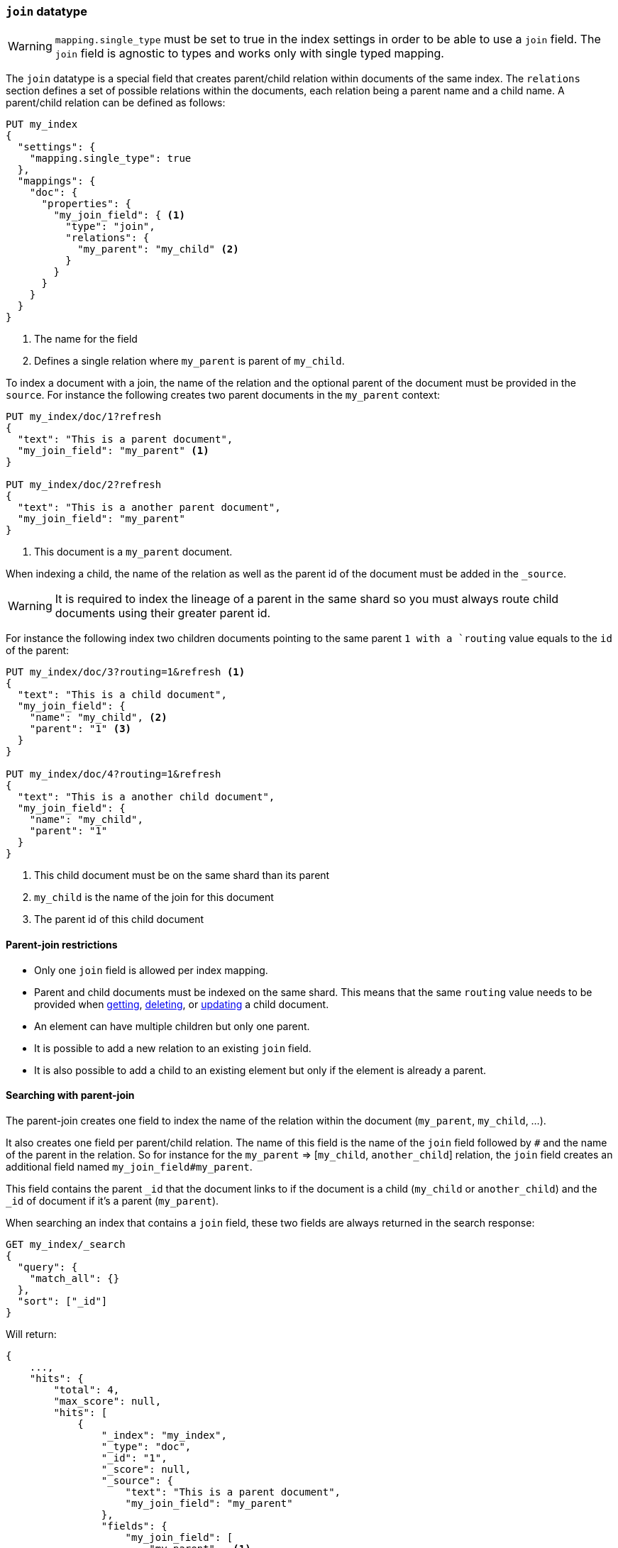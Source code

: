 [[parent-join]]
=== `join` datatype

WARNING: `mapping.single_type` must be set to true in the index settings
 in order to be able to use a `join` field. The `join` field is agnostic to types
 and works only with single typed mapping.

The `join` datatype is a special field that creates
parent/child relation within documents of the same index.
The `relations` section defines a set of possible relations within the documents,
each relation being a parent name and a child name.
A parent/child relation can be defined as follows:

[source,js]
--------------------------------------------------
PUT my_index
{
  "settings": {
    "mapping.single_type": true
  },
  "mappings": {
    "doc": {
      "properties": {
        "my_join_field": { <1>
          "type": "join",
          "relations": {
            "my_parent": "my_child" <2>
          }
        }
      }
    }
  }
}
--------------------------------------------------
// CONSOLE

<1> The name for the field
<2> Defines a single relation where `my_parent` is parent of `my_child`.

To index a document with a join, the name of the relation and the optional parent
of the document must be provided in the `source`.
For instance the following creates two parent documents in the `my_parent` context:

[source,js]
--------------------------------------------------
PUT my_index/doc/1?refresh
{
  "text": "This is a parent document",
  "my_join_field": "my_parent" <1>
}

PUT my_index/doc/2?refresh
{
  "text": "This is a another parent document",
  "my_join_field": "my_parent"
}
--------------------------------------------------
// CONSOLE
// TEST[continued]

<1> This document is a `my_parent` document.

When indexing a child, the name of the relation as well as the parent id of the document
must be added in the `_source`.

WARNING: It is required to index the lineage of a parent in the same shard so you must
always route child documents using their greater parent id.


For instance the following index two children documents pointing to the same parent `1
with a `routing` value equals to the `id` of the parent:

[source,js]
--------------------------------------------------
PUT my_index/doc/3?routing=1&refresh <1>
{
  "text": "This is a child document",
  "my_join_field": {
    "name": "my_child", <2>
    "parent": "1" <3>
  }
}

PUT my_index/doc/4?routing=1&refresh
{
  "text": "This is a another child document",
  "my_join_field": {
    "name": "my_child",
    "parent": "1"
  }
}
--------------------------------------------------
// CONSOLE
// TEST[continued]

<1> This child document must be on the same shard than its parent
<2> `my_child` is the name of the join for this document
<3> The parent id of this child document

==== Parent-join restrictions

* Only one `join` field is allowed per index mapping.
* Parent and child documents must be indexed on the same shard.
  This means that the same `routing` value needs to be provided when
  <<docs-get,getting>>, <<docs-delete,deleting>>, or <<docs-update,updating>>
  a child document.
* An element can have multiple children but only one parent.
* It is possible to add a new relation to an existing `join` field.
* It is also possible to add a child to an existing element
  but only if the element is already a parent.

==== Searching with parent-join

The parent-join creates one field to index the name of the relation
within the document (`my_parent`, `my_child`, ...).

It also creates one field per parent/child relation.
The name of this field is the name of the `join` field followed by `#` and the
name of the parent in the relation.
So for instance for the `my_parent` => [`my_child`, `another_child`] relation,
the `join` field creates an additional field named `my_join_field#my_parent`.

This field contains the parent `_id` that the document links to
if the document is a child (`my_child` or `another_child`) and the `_id` of
document if it's a parent (`my_parent`).

When searching an index that contains a `join` field, these two fields are always
returned in the search response:

[source,js]
--------------------------
GET my_index/_search
{
  "query": {
    "match_all": {}
  },
  "sort": ["_id"]
}
--------------------------
// CONSOLE
// TEST[continued]

Will return:

[source,js]
--------------------------------------------------
{
    ...,
    "hits": {
        "total": 4,
        "max_score": null,
        "hits": [
            {
                "_index": "my_index",
                "_type": "doc",
                "_id": "1",
                "_score": null,
                "_source": {
                    "text": "This is a parent document",
                    "my_join_field": "my_parent"
                },
                "fields": {
                    "my_join_field": [
                        "my_parent"   <1>
                    ]
                },
                "sort": [
                    "1"
                ]
            },
            {
                "_index": "my_index",
                "_type": "doc",
                "_id": "2",
                "_score": null,
                "_source": {
                    "text": "This is a another parent document",
                    "my_join_field": "my_parent"
                },
                "fields": {
                    "my_join_field": [
                        "my_parent"  <2>
                    ]
                },
                "sort": [
                    "2"
                ]
            },
            {
                "_index": "my_index",
                "_type": "doc",
                "_id": "3",
                "_score": null,
                "_routing": "1",
                "_source": {
                    "text": "This is a child document",
                    "my_join_field": {
                        "name": "my_child", <3>
                        "parent": "1"  <4>
                    }
                },
                "fields": {
                    "my_join_field": [
                        "my_child"
                    ],
                    "my_join_field#my_parent": [
                        "1"
                    ]
                },
                "sort": [
                    "3"
                ]
            },
            {
                "_index": "my_index",
                "_type": "doc",
                "_id": "4",
                "_score": null,
                "_routing": "1",
                "_source": {
                    "text": "This is a another child document",
                    "my_join_field": {
                        "name": "my_child",
                        "parent": "1"
                    }
                },
                "fields": {
                    "my_join_field": [
                        "my_child"
                    ],
                    "my_join_field#my_parent": [
                        "1"
                    ]
                },
                "sort": [
                    "4"
                ]
            }
        ]
    }
}
--------------------------------------------------
// TESTRESPONSE[s/\.\.\./"timed_out": false, "took": $body.took, "_shards": $body._shards/]

<1> This document belongs to the `my_parent` join
<2> This document belongs to the `my_parent` join
<3> This document belongs to the `my_child` join
<4> The linked parent id for the child document

==== Parent-join queries and aggregations

See the <<query-dsl-has-child-query,`has_child`>> and
<<query-dsl-has-parent-query,`has_parent`>> queries,
the <<search-aggregations-bucket-children-aggregation,`children`>> aggregation,
and <<parent-child-inner-hits,inner hits>> for more information.

The value of the `join` field is accessible in aggregations
and scripts, and may be queried with the
<<query-dsl-parent-id-query, `parent_id` query>>:

[source,js]
--------------------------
GET my_index/_search
{
  "query": {
    "parent_id": { <1>
      "type": "my_child",
      "id": "1"
    }
  },
  "aggs": {
    "parents": {
      "terms": {
        "field": "my_join_field#my_parent", <2>
        "size": 10
      }
    }
  },
  "script_fields": {
    "parent": {
      "script": {
         "inline": "doc['my_join_field#my_parent']" <3>
      }
    }
  }
}
--------------------------
// CONSOLE
// TEST[continued]

<1> Querying the `parent id` field (also see the <<query-dsl-has-parent-query,`has_parent` query>> and the <<query-dsl-has-child-query,`has_child` query>>)
<2> Aggregating on the `parent id` field (also see the <<search-aggregations-bucket-children-aggregation,`children`>> aggregation)
<3> Accessing the parent id` field in scripts


==== Global ordinals

The `join` field uses <<eager-global-ordinals,global ordinals>> to speed up joins.
Global ordinals need to be rebuilt after any change to a shard. The more
parent id values are stored in a shard, the longer it takes to rebuild the
global ordinals for the `join` field.

Global ordinals, by default, are built eagerly: if the index has changed,
global ordinals for the `join` field will be rebuilt as part of the refresh.
This can add significant time to the refresh. However most of the times this is the
right trade-off, otherwise global ordinals are rebuilt when the first parent-join
query or aggregation is used. This can introduce a significant latency spike for
your users and usually this is worse as multiple global ordinals for the `join`
field may be attempt rebuilt within a single refresh interval when many writes
are occurring.

When the `join` field is used infrequently and writes occur frequently it may
make sense to disable eager loading:

[source,js]
--------------------------------------------------
PUT my_index
{
  "settings": {
    "mapping.single_type": true
  },
  "mappings": {
    "doc": {
      "properties": {
        "my_join_field": {
          "type": "join",
          "relations": {
             "my_parent": "my_child"
          },
          "eager_global_ordinals": false
        }
      }
    }
  }
}
--------------------------------------------------
// CONSOLE

The amount of heap used by global ordinals can be checked per parent relation
as follows:

[source,sh]
--------------------------------------------------
# Per-index
GET _stats/fielddata?human&fields=my_join_field#my_parent

# Per-node per-index
GET _nodes/stats/indices/fielddata?human&fields=my_join_field#my_parent
--------------------------------------------------
// CONSOLE
// TEST[continued]

==== Multiple levels of parent join

It is also possible to define multiple children for a single parent:

[source,js]
--------------------------------------------------
PUT my_index
{
  "settings": {
    "mapping.single_type": true
  },
  "mappings": {
    "doc": {
      "properties": {
        "my_join_field": {
          "type": "join",
          "relations": {
            "my_parent": ["my_child", "another_child"]  <1>
          }
        }
      }
    }
  }
}
--------------------------------------------------
// CONSOLE

<1> `my_parent` is parent of `my_child`.

And multiple levels of parent/child:

[source,js]
--------------------------------------------------
PUT my_index
{
  "settings": {
    "mapping.single_type": true
  },
  "mappings": {
    "doc": {
      "properties": {
        "my_join_field": {
          "type": "join",
          "relations": {
            "my_parent": ["my_child", "another_child"],  <1>
            "another_child": "grand_child" <2>
          }
        }
      }
    }
  }
}
--------------------------------------------------
// CONSOLE

<1> `my_parent` is parent of `my_child` and `another_child`
<2> `another_child` is parent of `grand_child`

The mapping above represents the following tree:

                          my_parent
                          /    \
                         /      \
                     my_child  another_child
                                   |
                                   |
                              grand_child

Indexing a grand child document requires a `routing` value equals
to the grand-parent (the greater parent of the lineage):


[source,js]
--------------------------------------------------
PUT my_index/doc/3?routing=1&refresh <1>
{
  "text": "This is a grand child document",
  "my_join_field": {
    "name": "grand_child",
    "parent": "2" <2>
  }
}
--------------------------------------------------
// CONSOLE
// TEST[continued]

<1> This child document must be on the same shard than its grandparent and parent
<2> The parent id of this document (must points to an `another_child` document)
